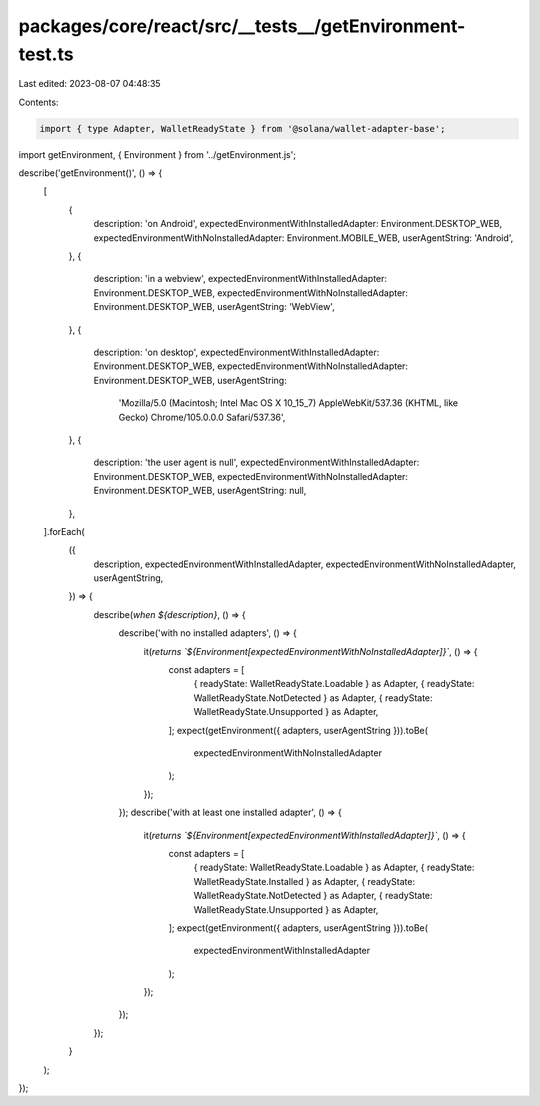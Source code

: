 packages/core/react/src/__tests__/getEnvironment-test.ts
========================================================

Last edited: 2023-08-07 04:48:35

Contents:

.. code-block:: ts

    import { type Adapter, WalletReadyState } from '@solana/wallet-adapter-base';
import getEnvironment, { Environment } from '../getEnvironment.js';

describe('getEnvironment()', () => {
    [
        {
            description: 'on Android',
            expectedEnvironmentWithInstalledAdapter: Environment.DESKTOP_WEB,
            expectedEnvironmentWithNoInstalledAdapter: Environment.MOBILE_WEB,
            userAgentString: 'Android',
        },
        {
            description: 'in a webview',
            expectedEnvironmentWithInstalledAdapter: Environment.DESKTOP_WEB,
            expectedEnvironmentWithNoInstalledAdapter: Environment.DESKTOP_WEB,
            userAgentString: 'WebView',
        },
        {
            description: 'on desktop',
            expectedEnvironmentWithInstalledAdapter: Environment.DESKTOP_WEB,
            expectedEnvironmentWithNoInstalledAdapter: Environment.DESKTOP_WEB,
            userAgentString:
                'Mozilla/5.0 (Macintosh; Intel Mac OS X 10_15_7) AppleWebKit/537.36 (KHTML, like Gecko) Chrome/105.0.0.0 Safari/537.36',
        },
        {
            description: 'the user agent is null',
            expectedEnvironmentWithInstalledAdapter: Environment.DESKTOP_WEB,
            expectedEnvironmentWithNoInstalledAdapter: Environment.DESKTOP_WEB,
            userAgentString: null,
        },
    ].forEach(
        ({
            description,
            expectedEnvironmentWithInstalledAdapter,
            expectedEnvironmentWithNoInstalledAdapter,
            userAgentString,
        }) => {
            describe(`when ${description}`, () => {
                describe('with no installed adapters', () => {
                    it(`returns \`${Environment[expectedEnvironmentWithNoInstalledAdapter]}\``, () => {
                        const adapters = [
                            { readyState: WalletReadyState.Loadable } as Adapter,
                            { readyState: WalletReadyState.NotDetected } as Adapter,
                            { readyState: WalletReadyState.Unsupported } as Adapter,
                        ];
                        expect(getEnvironment({ adapters, userAgentString })).toBe(
                            expectedEnvironmentWithNoInstalledAdapter
                        );
                    });
                });
                describe('with at least one installed adapter', () => {
                    it(`returns \`${Environment[expectedEnvironmentWithInstalledAdapter]}\``, () => {
                        const adapters = [
                            { readyState: WalletReadyState.Loadable } as Adapter,
                            { readyState: WalletReadyState.Installed } as Adapter,
                            { readyState: WalletReadyState.NotDetected } as Adapter,
                            { readyState: WalletReadyState.Unsupported } as Adapter,
                        ];
                        expect(getEnvironment({ adapters, userAgentString })).toBe(
                            expectedEnvironmentWithInstalledAdapter
                        );
                    });
                });
            });
        }
    );
});


